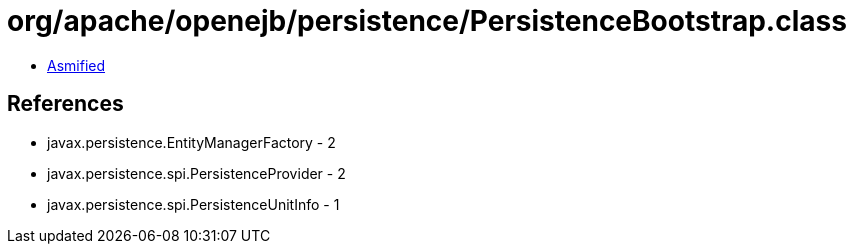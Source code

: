 = org/apache/openejb/persistence/PersistenceBootstrap.class

 - link:PersistenceBootstrap-asmified.java[Asmified]

== References

 - javax.persistence.EntityManagerFactory - 2
 - javax.persistence.spi.PersistenceProvider - 2
 - javax.persistence.spi.PersistenceUnitInfo - 1

